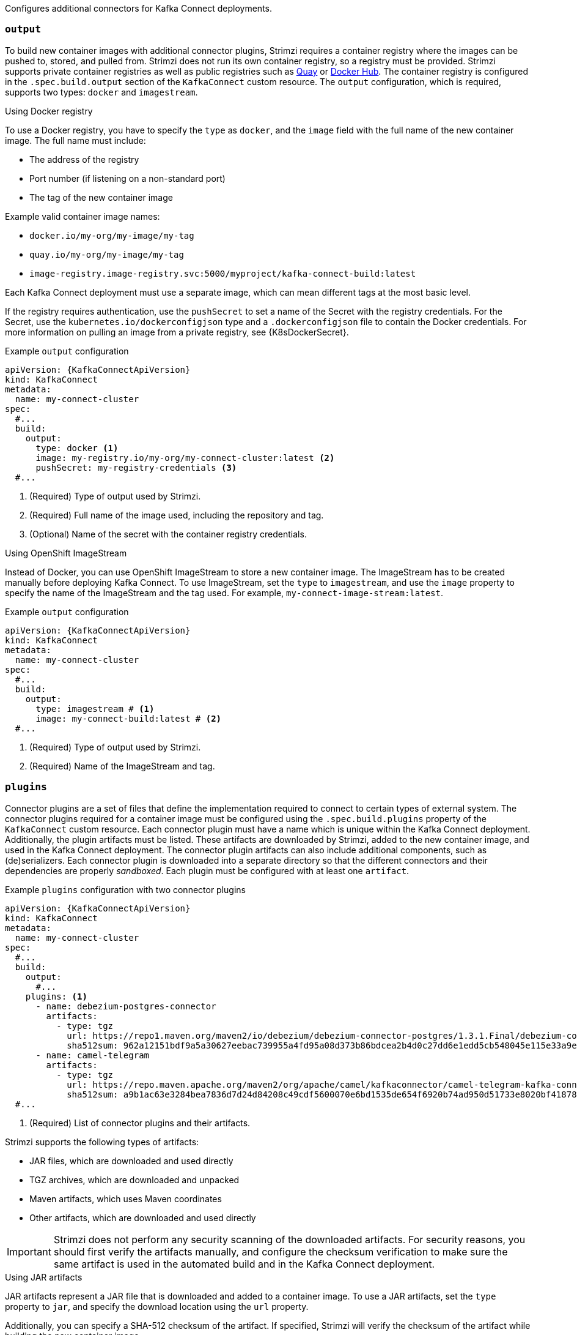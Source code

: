 Configures additional connectors for Kafka Connect deployments.

=== `output`

To build new container images with additional connector plugins, Strimzi requires a container registry where the images can be pushed to, stored, and pulled from.
Strimzi does not run its own container registry, so a registry must be provided.
Strimzi supports private container registries as well as public registries such as link:https://quay.io/[Quay^] or link:https://hub.docker.com//[Docker Hub^].
The container registry is configured in the `.spec.build.output` section of the `KafkaConnect` custom resource.
The `output` configuration, which is required, supports two types: `docker` and `imagestream`.

.Using Docker registry

To use a Docker registry, you have to specify the `type` as `docker`, and the `image` field with the full name of the new container image.
The full name must include:

* The address of the registry
* Port number (if listening on a non-standard port)
* The tag of the new container image

Example valid container image names:

* `docker.io/my-org/my-image/my-tag`
* `quay.io/my-org/my-image/my-tag`
* `image-registry.image-registry.svc:5000/myproject/kafka-connect-build:latest`

Each Kafka Connect deployment must use a separate image, which can mean different tags at the most basic level.

If the registry requires authentication, use the `pushSecret` to set a name of the Secret with the registry credentials.
For the Secret, use the `kubernetes.io/dockerconfigjson` type and a `.dockerconfigjson` file to contain the Docker credentials.
For more information on pulling an image from a private registry, see {K8sDockerSecret}.

[source,yaml,subs=attributes+,options="nowrap"]
.Example `output` configuration
----
apiVersion: {KafkaConnectApiVersion}
kind: KafkaConnect
metadata:
  name: my-connect-cluster
spec:
  #...
  build:
    output:
      type: docker <1>
      image: my-registry.io/my-org/my-connect-cluster:latest <2>
      pushSecret: my-registry-credentials <3>
  #...
----
<1> (Required) Type of output used by Strimzi.
<2> (Required) Full name of the image used, including the repository and tag.
<3> (Optional) Name of the secret with the container registry credentials.

.Using OpenShift ImageStream

Instead of Docker, you can use OpenShift ImageStream to store a new container image.
The ImageStream has to be created manually before deploying Kafka Connect.
To use ImageStream, set the `type` to `imagestream`, and use the `image` property to specify the name of the ImageStream and the tag used.
For example, `my-connect-image-stream:latest`.

[source,yaml,subs=attributes+,options="nowrap"]
.Example `output` configuration
----
apiVersion: {KafkaConnectApiVersion}
kind: KafkaConnect
metadata:
  name: my-connect-cluster
spec:
  #...
  build:
    output:
      type: imagestream # <1>
      image: my-connect-build:latest # <2>
  #...
----
<1> (Required) Type of output used by Strimzi.
<2> (Required) Name of the ImageStream and tag.

=== `plugins`

Connector plugins are a set of files that define the implementation required to connect to certain types of external system.
The connector plugins required for a container image must be configured using the `.spec.build.plugins` property of the `KafkaConnect` custom resource.
Each connector plugin must have a name which is unique within the Kafka Connect deployment.
Additionally, the plugin artifacts must be listed.
These artifacts are downloaded by Strimzi, added to the new container image, and used in the Kafka Connect deployment.
The connector plugin artifacts can also include additional components, such as (de)serializers.
Each connector plugin is downloaded into a separate directory so that the different connectors and their dependencies are properly _sandboxed_.
Each plugin must be configured with at least one `artifact`.

[source,yaml,subs=attributes+,options="nowrap"]
.Example `plugins` configuration with two connector plugins
----
apiVersion: {KafkaConnectApiVersion}
kind: KafkaConnect
metadata:
  name: my-connect-cluster
spec:
  #...
  build:
    output:
      #...
    plugins: <1>
      - name: debezium-postgres-connector
        artifacts:
          - type: tgz
            url: https://repo1.maven.org/maven2/io/debezium/debezium-connector-postgres/1.3.1.Final/debezium-connector-postgres-1.3.1.Final-plugin.tar.gz
            sha512sum: 962a12151bdf9a5a30627eebac739955a4fd95a08d373b86bdcea2b4d0c27dd6e1edd5cb548045e115e33a9e69b1b2a352bee24df035a0447cb820077af00c03
      - name: camel-telegram
        artifacts:
          - type: tgz
            url: https://repo.maven.apache.org/maven2/org/apache/camel/kafkaconnector/camel-telegram-kafka-connector/0.7.0/camel-telegram-kafka-connector-0.7.0-package.tar.gz
            sha512sum: a9b1ac63e3284bea7836d7d24d84208c49cdf5600070e6bd1535de654f6920b74ad950d51733e8020bf4187870699819f54ef5859c7846ee4081507f48873479
  #...
----
<1> (Required) List of connector plugins and their artifacts.

Strimzi supports the following types of artifacts:

--
* JAR files, which are downloaded and used directly
* TGZ archives, which are downloaded and unpacked
* Maven artifacts, which uses Maven coordinates
* Other artifacts, which are downloaded and used directly
--

IMPORTANT: Strimzi does not perform any security scanning of the downloaded artifacts.
For security reasons, you should first verify the artifacts manually, and configure the checksum verification to make sure the same artifact is used in the automated build and in the Kafka Connect deployment.

.Using JAR artifacts

JAR artifacts represent a JAR file that is downloaded and added to a container image.
To use a JAR artifacts, set the `type` property to `jar`, and specify the download location using the `url` property.

Additionally, you can specify a SHA-512 checksum of the artifact.
If specified, Strimzi will verify the checksum of the artifact while building the new container image.

[source,yaml,subs=attributes+,options="nowrap"]
.Example JAR artifact
----
apiVersion: {KafkaConnectApiVersion}
kind: KafkaConnect
metadata:
  name: my-connect-cluster
spec:
  #...
  build:
    output:
      #...
    plugins:
      - name: my-plugin
        artifacts:
          - type: jar <1>
            url: https://my-domain.tld/my-jar.jar <2>
            sha512sum: 589...ab4 <3>
          - type: jar
            url: https://my-domain.tld/my-jar2.jar
  #...
----
<1> (Required) Type of artifact.
<2> (Required) URL from which the artifact is downloaded.
<3> (Optional) SHA-512 checksum to verify the artifact.

.Using TGZ artifacts

TGZ artifacts are used to download TAR archives that have been compressed using Gzip compression.
The TGZ artifact can contain the whole Kafka Connect connector, even when comprising multiple different files.
The TGZ artifact is automatically downloaded and unpacked by Strimzi while building the new container image.
To use TGZ artifacts, set the `type` property to `tgz`, and specify the download location using the `url` property.

Additionally, you can specify a SHA-512 checksum of the artifact.
If specified, Strimzi will verify the checksum before unpacking it and building the new container image.

[source,yaml,subs=attributes+,options="nowrap"]
.Example TGZ artifact
----
apiVersion: {KafkaConnectApiVersion}
kind: KafkaConnect
metadata:
  name: my-connect-cluster
spec:
  #...
  build:
    output:
      #...
    plugins:
      - name: my-plugin
        artifacts:
          - type: tgz <1>
            url: https://my-domain.tld/my-connector-archive.tgz <2>
            sha512sum: 158...jg10 <3>
  #...
----
<1> (Required) Type of artifact.
<2> (Required) URL from which the archive is downloaded.
<3> (Optional) SHA-512 checksum to verify the artifact.

.Using Maven artifacts

`maven` artifacts are used to specify connector plugin artifacts as Maven coordinates.
The Maven coordinates identify plugin artifacts and dependencies so that they can be located and fetched from a Maven repository.

NOTE: The Maven repository must be accessible for the connector build process to add the artifacts to the container image.

[source,yaml,subs=attributes+,options="nowrap"]
.Example Maven artifact
----
apiVersion: {KafkaConnectApiVersion}
kind: KafkaConnect
metadata:
  name: my-connect-cluster
spec:
  #...
  build:
    output:
      #...
    plugins:
      - name: my-plugin
        artifacts:
          - type: maven <1>
          - repository: https://mvnrepository.com <2>
          - group: org.apache.camel.kafkaconnector <3>
          - artifact: camel-kafka-connector <4>
          - version: 0.11.0 <5>
  #...
----
<1> (Required) Type of artifact.
<2> (Optional) Maven repository to download the artifacts from. If you do not specify a repository, {MavenCentral} is used by default.
<3> (Required) Maven group ID.
<4> (Required) Maven artifact type.
<5> (Required) Maven version number.

.Using `other` artifacts

`other` artifacts represent any kind of file that is downloaded and added to a container image.
If you want to use a specific name for the artifact in the resulting container image, use the `fileName` field.
If a file name is not specified, the file is named based on the URL hash.

Additionally, you can specify a SHA-512 checksum of the artifact.
If specified, Strimzi will verify the checksum of the artifact while building the new container image.

[source,yaml,subs=attributes+,options="nowrap"]
.Example `other` artifact
----
apiVersion: {KafkaConnectApiVersion}
kind: KafkaConnect
metadata:
  name: my-connect-cluster
spec:
  #...
  build:
    output:
      #...
    plugins:
      - name: my-plugin
        artifacts:
          - type: other  <1>
            url: https://my-domain.tld/my-other-file.ext  <2>
            sha512sum: 589...ab4  <3>
            fileName: name-the-file.ext  <4>
  #...
----
<1> (Required) Type of artifact.
<2> (Required) URL from which the artifact is downloaded.
<3> (Optional) SHA-512 checksum to verify the artifact.
<4> (Optional) The name under which the file is stored in the resulting container image.
